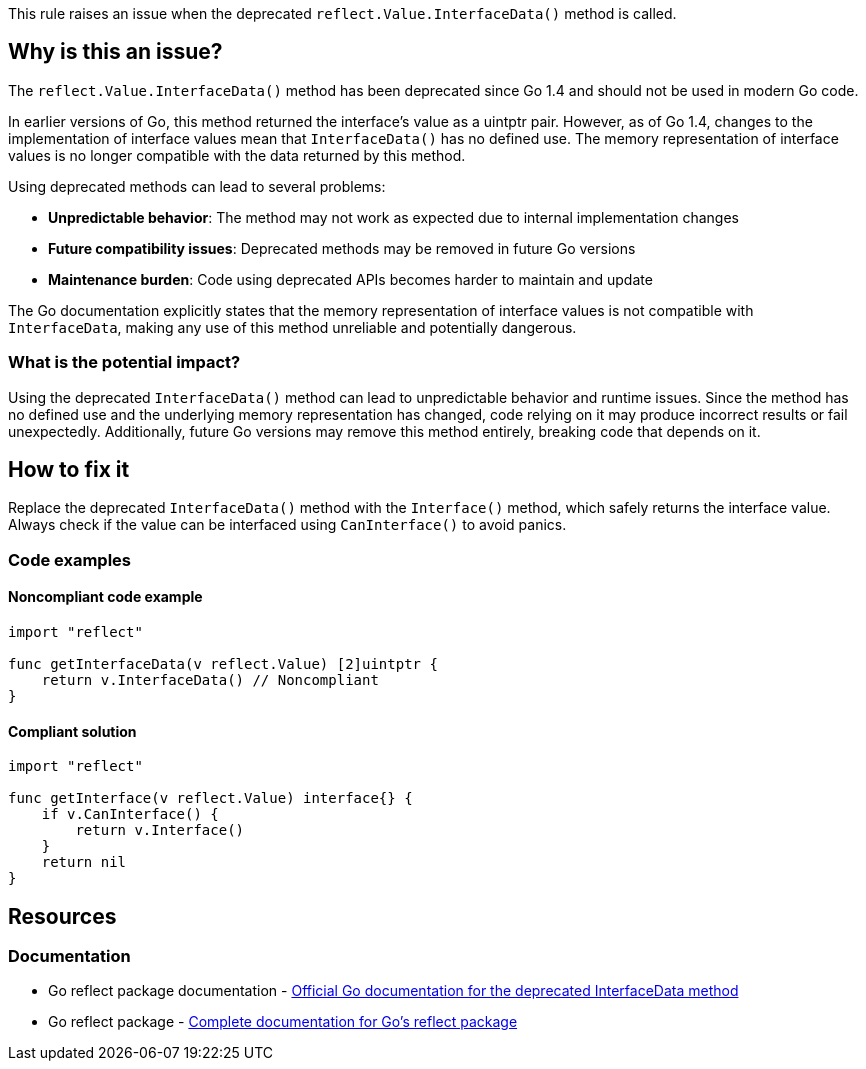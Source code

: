 This rule raises an issue when the deprecated `reflect.Value.InterfaceData()` method is called.

== Why is this an issue?

The `reflect.Value.InterfaceData()` method has been deprecated since Go 1.4 and should not be used in modern Go code.

In earlier versions of Go, this method returned the interface's value as a uintptr pair. However, as of Go 1.4, changes to the implementation of interface values mean that `InterfaceData()` has no defined use. The memory representation of interface values is no longer compatible with the data returned by this method.

Using deprecated methods can lead to several problems:

* *Unpredictable behavior*: The method may not work as expected due to internal implementation changes
* *Future compatibility issues*: Deprecated methods may be removed in future Go versions
* *Maintenance burden*: Code using deprecated APIs becomes harder to maintain and update

The Go documentation explicitly states that the memory representation of interface values is not compatible with `InterfaceData`, making any use of this method unreliable and potentially dangerous.

=== What is the potential impact?

Using the deprecated `InterfaceData()` method can lead to unpredictable behavior and runtime issues. Since the method has no defined use and the underlying memory representation has changed, code relying on it may produce incorrect results or fail unexpectedly. Additionally, future Go versions may remove this method entirely, breaking code that depends on it.

== How to fix it

Replace the deprecated `InterfaceData()` method with the `Interface()` method, which safely returns the interface value. Always check if the value can be interfaced using `CanInterface()` to avoid panics.

=== Code examples

==== Noncompliant code example

[source,go,diff-id=1,diff-type=noncompliant]
----
import "reflect"

func getInterfaceData(v reflect.Value) [2]uintptr {
    return v.InterfaceData() // Noncompliant
}
----

==== Compliant solution

[source,go,diff-id=1,diff-type=compliant]
----
import "reflect"

func getInterface(v reflect.Value) interface{} {
    if v.CanInterface() {
        return v.Interface()
    }
    return nil
}
----

== Resources

=== Documentation

 * Go reflect package documentation - https://pkg.go.dev/reflect#Value.InterfaceData[Official Go documentation for the deprecated InterfaceData method]

 * Go reflect package - https://pkg.go.dev/reflect[Complete documentation for Go's reflect package]
